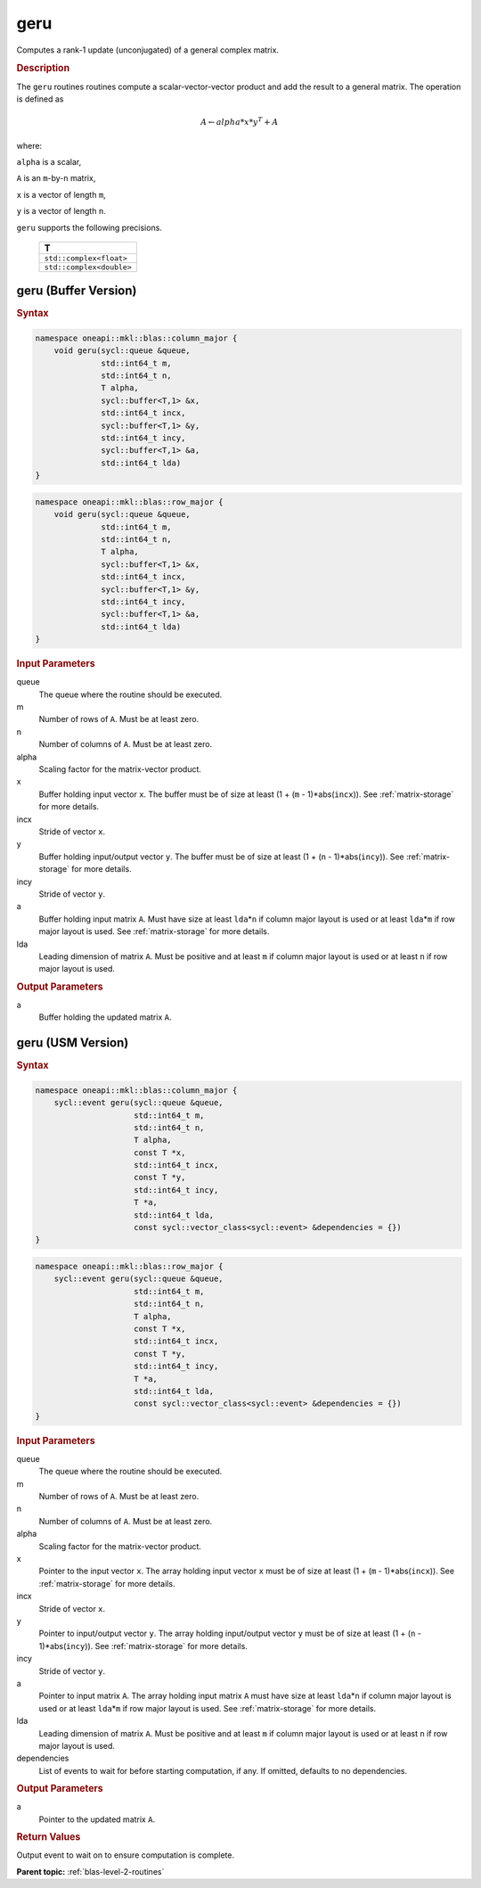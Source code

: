 .. _onemkl_blas_geru:

geru
====

Computes a rank-1 update (unconjugated) of a general complex matrix.

.. _onemkl_blas_geru_description:

.. rubric:: Description

The ``geru`` routines routines compute a scalar-vector-vector product and
add the result to a general matrix. The operation is defined as

.. math::
      
      A \leftarrow alpha*x*y^T + A

where:

``alpha`` is a scalar,

``A`` is an ``m``-by-``n`` matrix,

``x`` is a vector of length ``m``,

``y`` is a vector of length ``n``.

``geru`` supports the following precisions.

   .. list-table:: 
      :header-rows: 1

      * -  T 
      * -  ``std::complex<float>`` 
      * -  ``std::complex<double>`` 

.. _onemkl_blas_geru_buffer:

geru (Buffer Version)
---------------------

.. rubric:: Syntax

.. code-block:: cpp

   namespace oneapi::mkl::blas::column_major {
       void geru(sycl::queue &queue,
                 std::int64_t m,
                 std::int64_t n,
                 T alpha,
                 sycl::buffer<T,1> &x,
                 std::int64_t incx,
                 sycl::buffer<T,1> &y,
                 std::int64_t incy,
                 sycl::buffer<T,1> &a,
                 std::int64_t lda)
   }
.. code-block:: cpp

   namespace oneapi::mkl::blas::row_major {
       void geru(sycl::queue &queue,
                 std::int64_t m,
                 std::int64_t n,
                 T alpha,
                 sycl::buffer<T,1> &x,
                 std::int64_t incx,
                 sycl::buffer<T,1> &y,
                 std::int64_t incy,
                 sycl::buffer<T,1> &a,
                 std::int64_t lda)
   }

.. container:: section

   .. rubric:: Input Parameters

   queue
      The queue where the routine should be executed.

   m
      Number of rows of ``A``. Must be at least zero.

   n
      Number of columns of ``A``. Must be at least zero.

   alpha
      Scaling factor for the matrix-vector product.

   x
      Buffer holding input vector ``x``. The buffer must be of size at
      least (1 + (``m`` - 1)*abs(``incx``)). See :ref:`matrix-storage` for
      more details.

   incx
      Stride of vector ``x``.

   y
      Buffer holding input/output vector ``y``. The buffer must be of
      size at least (1 + (``n`` - 1)*abs(``incy``)). See :ref:`matrix-storage`
      for more details.

   incy
      Stride of vector ``y``.

   a
      Buffer holding input matrix ``A``. Must have size at least
      ``lda``\ \*\ ``n`` if column major layout is used or at least ``lda``\ \*\ ``m``
      if row major layout is used. See :ref:`matrix-storage` for
      more details.

   lda
      Leading dimension of matrix ``A``. Must be positive and at least
      ``m`` if column major layout is used or at least ``n`` if row
      major layout is used.

.. container:: section

   .. rubric:: Output Parameters

   a
      Buffer holding the updated matrix ``A``.


.. _onemkl_blas_geru_usm:

geru (USM Version)
------------------

.. rubric:: Syntax

.. code-block:: cpp

   namespace oneapi::mkl::blas::column_major {
       sycl::event geru(sycl::queue &queue,
                        std::int64_t m,
                        std::int64_t n,
                        T alpha,
                        const T *x,
                        std::int64_t incx,
                        const T *y,
                        std::int64_t incy,
                        T *a,
                        std::int64_t lda,
                        const sycl::vector_class<sycl::event> &dependencies = {})
   }
.. code-block:: cpp

   namespace oneapi::mkl::blas::row_major {
       sycl::event geru(sycl::queue &queue,
                        std::int64_t m,
                        std::int64_t n,
                        T alpha,
                        const T *x,
                        std::int64_t incx,
                        const T *y,
                        std::int64_t incy,
                        T *a,
                        std::int64_t lda,
                        const sycl::vector_class<sycl::event> &dependencies = {})
   }

.. container:: section

   .. rubric:: Input Parameters

   queue
      The queue where the routine should be executed.

   m
      Number of rows of ``A``. Must be at least zero.

   n
      Number of columns of ``A``. Must be at least zero.

   alpha
      Scaling factor for the matrix-vector product.

   x
      Pointer to the input vector ``x``. The array holding input
      vector ``x`` must be of size at least (1 + (``m`` -
      1)*abs(``incx``)). See :ref:`matrix-storage` for
      more details.

   incx
      Stride of vector ``x``.

   y
      Pointer to input/output vector ``y``. The array holding
      input/output vector ``y`` must be of size at least (1 + (``n``
      - 1)*abs(``incy``)). See :ref:`matrix-storage` for
      more details.

   incy
      Stride of vector ``y``.

   a
      Pointer to input matrix ``A``. The array holding input matrix
      ``A`` must have size at least ``lda``\ \*\ ``n`` if column
      major layout is used or at least ``lda``\ \*\ ``m`` if row
      major layout is used. See :ref:`matrix-storage` for more details.

   lda
      Leading dimension of matrix ``A``. Must be positive and at
      least ``m`` if column major layout is used or at least ``n``
      if row major layout is used.

   dependencies
      List of events to wait for before starting computation, if any.
      If omitted, defaults to no dependencies.

.. container:: section

   .. rubric:: Output Parameters

   a
      Pointer to the updated matrix ``A``.

.. container:: section

   .. rubric:: Return Values

   Output event to wait on to ensure computation is complete.

      

   **Parent topic:** :ref:`blas-level-2-routines`
